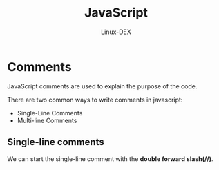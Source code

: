 #+TITLE: JavaScript
#+DESCRIPTION: Comments in JS
#+AUTHOR: Linux-DEX

* Comments
JavaScript comments are used to explain the purpose of the code.

There are two common ways to write comments in javascript:
  + Single-Line Comments
  + Multi-line Comments

** Single-line comments
We can start the single-line comment with the *double forward slash(//)*.
